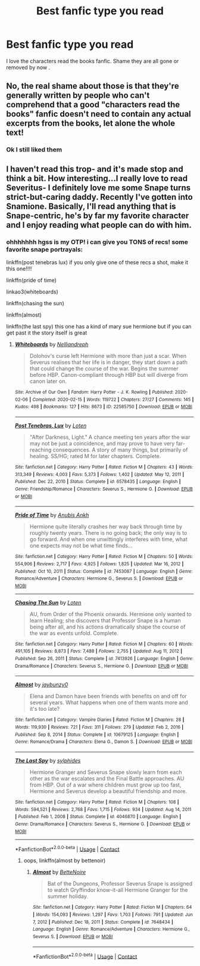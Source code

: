 #+TITLE: Best fanfic type you read

* Best fanfic type you read
:PROPERTIES:
:Author: HarryPotterwriter20
:Score: 1
:DateUnix: 1614906036.0
:DateShort: 2021-Mar-05
:FlairText: Discussion
:END:
I love the characters read the books fanfic. Shame they are all gone or removed by now .


** No, the real shame about those is that they're generally written by people who can't comprehend that a good "characters read the books" fanfic doesn't need to contain any actual excerpts from the books, let alone the whole text!
:PROPERTIES:
:Author: RealLifeH_sapiens
:Score: 7
:DateUnix: 1614909490.0
:DateShort: 2021-Mar-05
:END:

*** Ok I still liked them
:PROPERTIES:
:Author: HarryPotterwriter20
:Score: 2
:DateUnix: 1614909533.0
:DateShort: 2021-Mar-05
:END:


** I haven't read this trop- and it's made stop and think a bit. How interesting...I really love to read Severitus- I definitely love me some Snape turns strict-but-caring daddy. Recently I've gotten into Snamione. Basically, I'll read anything that is Snape-centric, he's by far my favorite character and I enjoy reading what people can do with him.
:PROPERTIES:
:Author: Wi_believeIcan_Fi
:Score: 1
:DateUnix: 1614911650.0
:DateShort: 2021-Mar-05
:END:

*** ohhhhhhh hgss is my OTP! i can give you TONS of recs! some favorite snape portrayals:

linkffn(post tenebras lux) if you only give one of these recs a shot, make it this one!!!!

linkffn(pride of time)

linkao3(whiteboards)

linkffn(chasing the sun)

linkffn(almost)

linkffn(the last spy) this one has a kind of mary sue hermione but if you can get past it the story itself is great
:PROPERTIES:
:Author: stealthxstar
:Score: 0
:DateUnix: 1614926285.0
:DateShort: 2021-Mar-05
:END:

**** [[https://archiveofourown.org/works/22585750][*/Whiteboards/*]] by [[https://www.archiveofourown.org/users/Nelliandreph/pseuds/Nelliandreph][/Nelliandreph/]]

#+begin_quote
  Dolohov's curse left Hermione with more than just a scar. When Severus realises that her life is in danger, they start down a path that could change the course of the war. Begins the summer before HBP. Canon-compliant through HBP but will diverge from canon later on.
#+end_quote

^{/Site/:} ^{Archive} ^{of} ^{Our} ^{Own} ^{*|*} ^{/Fandom/:} ^{Harry} ^{Potter} ^{-} ^{J.} ^{K.} ^{Rowling} ^{*|*} ^{/Published/:} ^{2020-02-06} ^{*|*} ^{/Completed/:} ^{2020-02-15} ^{*|*} ^{/Words/:} ^{119722} ^{*|*} ^{/Chapters/:} ^{27/27} ^{*|*} ^{/Comments/:} ^{145} ^{*|*} ^{/Kudos/:} ^{498} ^{*|*} ^{/Bookmarks/:} ^{127} ^{*|*} ^{/Hits/:} ^{8673} ^{*|*} ^{/ID/:} ^{22585750} ^{*|*} ^{/Download/:} ^{[[https://archiveofourown.org/downloads/22585750/Whiteboards.epub?updated_at=1584272374][EPUB]]} ^{or} ^{[[https://archiveofourown.org/downloads/22585750/Whiteboards.mobi?updated_at=1584272374][MOBI]]}

--------------

[[https://www.fanfiction.net/s/6578435/1/][*/Post Tenebras, Lux/*]] by [[https://www.fanfiction.net/u/1807393/Loten][/Loten/]]

#+begin_quote
  "After Darkness, Light." A chance meeting ten years after the war may not be just a coincidence, and may prove to have very far-reaching consequences. A story of many things, but primarily of healing. SS/HG; rated M for later chapters. Complete.
#+end_quote

^{/Site/:} ^{fanfiction.net} ^{*|*} ^{/Category/:} ^{Harry} ^{Potter} ^{*|*} ^{/Rated/:} ^{Fiction} ^{M} ^{*|*} ^{/Chapters/:} ^{43} ^{*|*} ^{/Words/:} ^{313,349} ^{*|*} ^{/Reviews/:} ^{4,003} ^{*|*} ^{/Favs/:} ^{5,373} ^{*|*} ^{/Follows/:} ^{1,402} ^{*|*} ^{/Updated/:} ^{May} ^{12,} ^{2011} ^{*|*} ^{/Published/:} ^{Dec} ^{22,} ^{2010} ^{*|*} ^{/Status/:} ^{Complete} ^{*|*} ^{/id/:} ^{6578435} ^{*|*} ^{/Language/:} ^{English} ^{*|*} ^{/Genre/:} ^{Friendship/Romance} ^{*|*} ^{/Characters/:} ^{Severus} ^{S.,} ^{Hermione} ^{G.} ^{*|*} ^{/Download/:} ^{[[http://www.ff2ebook.com/old/ffn-bot/index.php?id=6578435&source=ff&filetype=epub][EPUB]]} ^{or} ^{[[http://www.ff2ebook.com/old/ffn-bot/index.php?id=6578435&source=ff&filetype=mobi][MOBI]]}

--------------

[[https://www.fanfiction.net/s/7453087/1/][*/Pride of Time/*]] by [[https://www.fanfiction.net/u/1632752/Anubis-Ankh][/Anubis Ankh/]]

#+begin_quote
  Hermione quite literally crashes her way back through time by roughly twenty years. There is no going back; the only way is to go forward. And when one unwittingly interferes with time, what one expects may not be what time finds...
#+end_quote

^{/Site/:} ^{fanfiction.net} ^{*|*} ^{/Category/:} ^{Harry} ^{Potter} ^{*|*} ^{/Rated/:} ^{Fiction} ^{M} ^{*|*} ^{/Chapters/:} ^{50} ^{*|*} ^{/Words/:} ^{554,906} ^{*|*} ^{/Reviews/:} ^{2,717} ^{*|*} ^{/Favs/:} ^{4,925} ^{*|*} ^{/Follows/:} ^{1,825} ^{*|*} ^{/Updated/:} ^{Mar} ^{16,} ^{2012} ^{*|*} ^{/Published/:} ^{Oct} ^{10,} ^{2011} ^{*|*} ^{/Status/:} ^{Complete} ^{*|*} ^{/id/:} ^{7453087} ^{*|*} ^{/Language/:} ^{English} ^{*|*} ^{/Genre/:} ^{Romance/Adventure} ^{*|*} ^{/Characters/:} ^{Hermione} ^{G.,} ^{Severus} ^{S.} ^{*|*} ^{/Download/:} ^{[[http://www.ff2ebook.com/old/ffn-bot/index.php?id=7453087&source=ff&filetype=epub][EPUB]]} ^{or} ^{[[http://www.ff2ebook.com/old/ffn-bot/index.php?id=7453087&source=ff&filetype=mobi][MOBI]]}

--------------

[[https://www.fanfiction.net/s/7413926/1/][*/Chasing The Sun/*]] by [[https://www.fanfiction.net/u/1807393/Loten][/Loten/]]

#+begin_quote
  AU, from Order of the Phoenix onwards. Hermione only wanted to learn Healing; she discovers that Professor Snape is a human being after all, and his actions dramatically shape the course of the war as events unfold. Complete.
#+end_quote

^{/Site/:} ^{fanfiction.net} ^{*|*} ^{/Category/:} ^{Harry} ^{Potter} ^{*|*} ^{/Rated/:} ^{Fiction} ^{M} ^{*|*} ^{/Chapters/:} ^{60} ^{*|*} ^{/Words/:} ^{491,105} ^{*|*} ^{/Reviews/:} ^{8,873} ^{*|*} ^{/Favs/:} ^{7,488} ^{*|*} ^{/Follows/:} ^{2,755} ^{*|*} ^{/Updated/:} ^{Aug} ^{11,} ^{2012} ^{*|*} ^{/Published/:} ^{Sep} ^{26,} ^{2011} ^{*|*} ^{/Status/:} ^{Complete} ^{*|*} ^{/id/:} ^{7413926} ^{*|*} ^{/Language/:} ^{English} ^{*|*} ^{/Genre/:} ^{Drama/Romance} ^{*|*} ^{/Characters/:} ^{Severus} ^{S.,} ^{Hermione} ^{G.} ^{*|*} ^{/Download/:} ^{[[http://www.ff2ebook.com/old/ffn-bot/index.php?id=7413926&source=ff&filetype=epub][EPUB]]} ^{or} ^{[[http://www.ff2ebook.com/old/ffn-bot/index.php?id=7413926&source=ff&filetype=mobi][MOBI]]}

--------------

[[https://www.fanfiction.net/s/10679125/1/][*/Almost/*]] by [[https://www.fanfiction.net/u/1970395/jaybunzy0][/jaybunzy0/]]

#+begin_quote
  Elena and Damon have been friends with benefits on and off for several years. What happens when one of them wants more and it's too late?
#+end_quote

^{/Site/:} ^{fanfiction.net} ^{*|*} ^{/Category/:} ^{Vampire} ^{Diaries} ^{*|*} ^{/Rated/:} ^{Fiction} ^{M} ^{*|*} ^{/Chapters/:} ^{28} ^{*|*} ^{/Words/:} ^{119,930} ^{*|*} ^{/Reviews/:} ^{721} ^{*|*} ^{/Favs/:} ^{311} ^{*|*} ^{/Follows/:} ^{279} ^{*|*} ^{/Updated/:} ^{Feb} ^{2,} ^{2016} ^{*|*} ^{/Published/:} ^{Sep} ^{8,} ^{2014} ^{*|*} ^{/Status/:} ^{Complete} ^{*|*} ^{/id/:} ^{10679125} ^{*|*} ^{/Language/:} ^{English} ^{*|*} ^{/Genre/:} ^{Romance/Drama} ^{*|*} ^{/Characters/:} ^{Elena} ^{G.,} ^{Damon} ^{S.} ^{*|*} ^{/Download/:} ^{[[http://www.ff2ebook.com/old/ffn-bot/index.php?id=10679125&source=ff&filetype=epub][EPUB]]} ^{or} ^{[[http://www.ff2ebook.com/old/ffn-bot/index.php?id=10679125&source=ff&filetype=mobi][MOBI]]}

--------------

[[https://www.fanfiction.net/s/4046870/1/][*/The Last Spy/*]] by [[https://www.fanfiction.net/u/1416103/sylphides][/sylphides/]]

#+begin_quote
  Hermione Granger and Severus Snape slowly learn from each other as the war escalates and the Final Battle approaches. AU from HBP. Out of a war where children must grow up too fast, Hermione and Severus develop a beautiful friendship and more.
#+end_quote

^{/Site/:} ^{fanfiction.net} ^{*|*} ^{/Category/:} ^{Harry} ^{Potter} ^{*|*} ^{/Rated/:} ^{Fiction} ^{M} ^{*|*} ^{/Chapters/:} ^{108} ^{*|*} ^{/Words/:} ^{594,521} ^{*|*} ^{/Reviews/:} ^{2,768} ^{*|*} ^{/Favs/:} ^{1,715} ^{*|*} ^{/Follows/:} ^{934} ^{*|*} ^{/Updated/:} ^{Aug} ^{14,} ^{2011} ^{*|*} ^{/Published/:} ^{Feb} ^{1,} ^{2008} ^{*|*} ^{/Status/:} ^{Complete} ^{*|*} ^{/id/:} ^{4046870} ^{*|*} ^{/Language/:} ^{English} ^{*|*} ^{/Genre/:} ^{Drama/Romance} ^{*|*} ^{/Characters/:} ^{Severus} ^{S.,} ^{Hermione} ^{G.} ^{*|*} ^{/Download/:} ^{[[http://www.ff2ebook.com/old/ffn-bot/index.php?id=4046870&source=ff&filetype=epub][EPUB]]} ^{or} ^{[[http://www.ff2ebook.com/old/ffn-bot/index.php?id=4046870&source=ff&filetype=mobi][MOBI]]}

--------------

*FanfictionBot*^{2.0.0-beta} | [[https://github.com/FanfictionBot/reddit-ffn-bot/wiki/Usage][Usage]] | [[https://www.reddit.com/message/compose?to=tusing][Contact]]
:PROPERTIES:
:Author: FanfictionBot
:Score: 1
:DateUnix: 1614926352.0
:DateShort: 2021-Mar-05
:END:

***** oops, linkffn(almost by bettenoir)
:PROPERTIES:
:Author: stealthxstar
:Score: 2
:DateUnix: 1614926450.0
:DateShort: 2021-Mar-05
:END:

****** [[https://www.fanfiction.net/s/7648434/1/][*/Almost/*]] by [[https://www.fanfiction.net/u/3531998/BetteNoire][/BetteNoire/]]

#+begin_quote
  Bat of the Dungeons, Professor Severus Snape is assigned to watch Gryffindor know-it-all Hermione Granger for the summer holiday.
#+end_quote

^{/Site/:} ^{fanfiction.net} ^{*|*} ^{/Category/:} ^{Harry} ^{Potter} ^{*|*} ^{/Rated/:} ^{Fiction} ^{M} ^{*|*} ^{/Chapters/:} ^{64} ^{*|*} ^{/Words/:} ^{154,093} ^{*|*} ^{/Reviews/:} ^{1,297} ^{*|*} ^{/Favs/:} ^{1,703} ^{*|*} ^{/Follows/:} ^{791} ^{*|*} ^{/Updated/:} ^{Jun} ^{7,} ^{2012} ^{*|*} ^{/Published/:} ^{Dec} ^{18,} ^{2011} ^{*|*} ^{/Status/:} ^{Complete} ^{*|*} ^{/id/:} ^{7648434} ^{*|*} ^{/Language/:} ^{English} ^{*|*} ^{/Genre/:} ^{Romance/Adventure} ^{*|*} ^{/Characters/:} ^{Hermione} ^{G.,} ^{Severus} ^{S.} ^{*|*} ^{/Download/:} ^{[[http://www.ff2ebook.com/old/ffn-bot/index.php?id=7648434&source=ff&filetype=epub][EPUB]]} ^{or} ^{[[http://www.ff2ebook.com/old/ffn-bot/index.php?id=7648434&source=ff&filetype=mobi][MOBI]]}

--------------

*FanfictionBot*^{2.0.0-beta} | [[https://github.com/FanfictionBot/reddit-ffn-bot/wiki/Usage][Usage]] | [[https://www.reddit.com/message/compose?to=tusing][Contact]]
:PROPERTIES:
:Author: FanfictionBot
:Score: 1
:DateUnix: 1614926481.0
:DateShort: 2021-Mar-05
:END:
